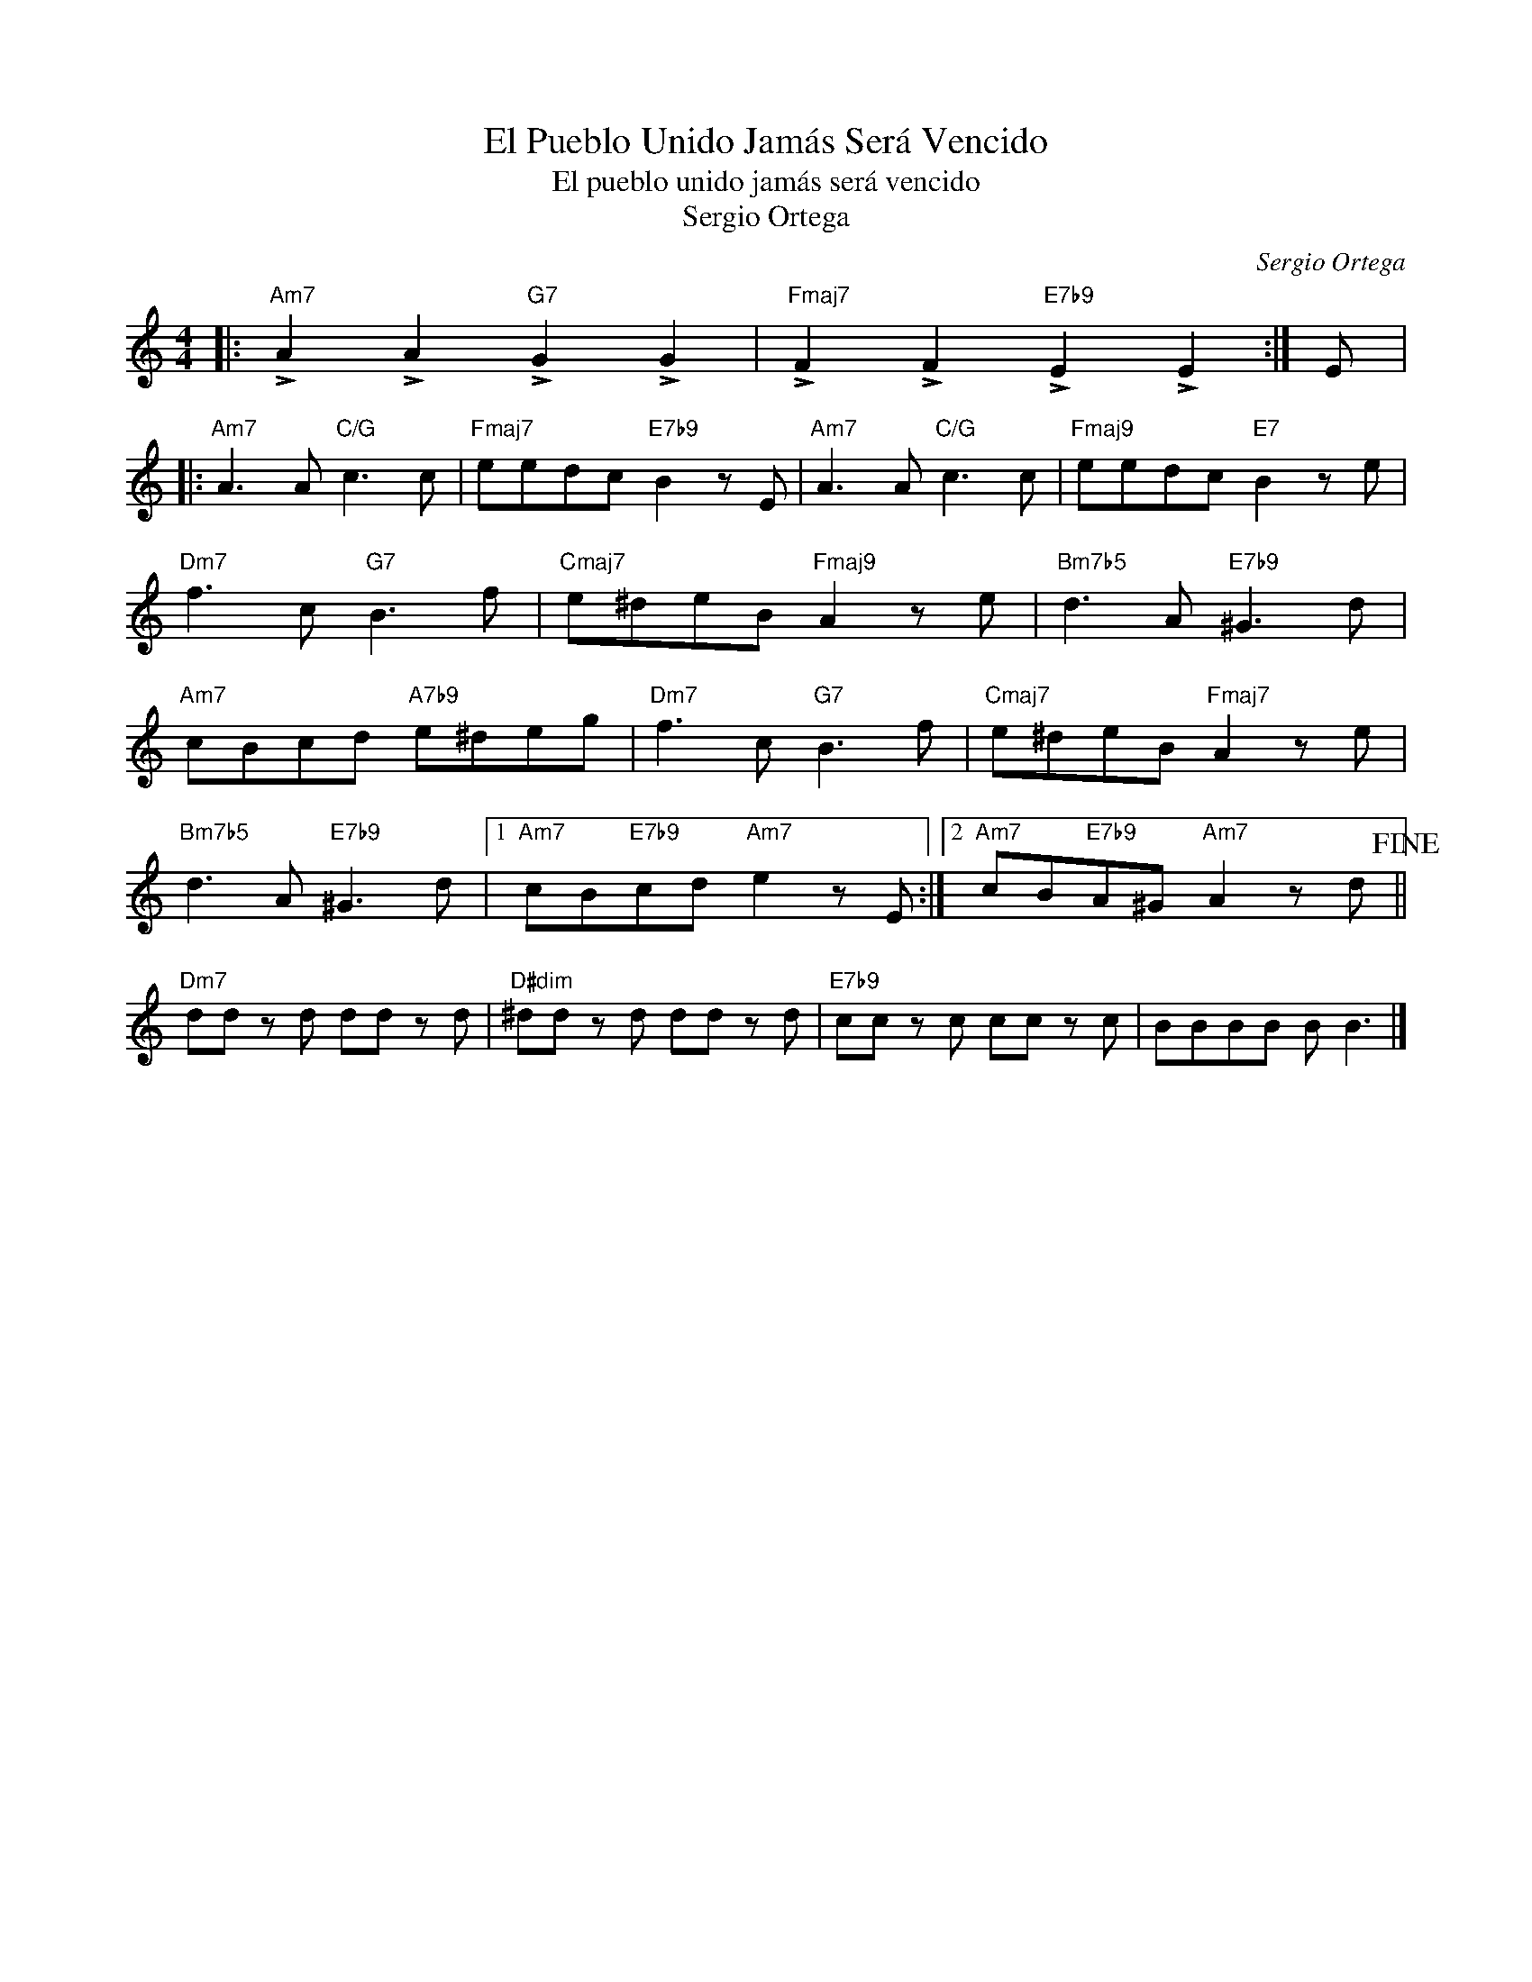 X:1
T:El Pueblo Unido Jamás Será Vencido
T:El pueblo unido jamás será vencido
T:Sergio Ortega
C:Sergio Ortega
Z:All Rights Reserved
L:1/8
M:4/4
K:C
V:1 treble 
%%MIDI program 40
V:1
|:"Am7" !>!A2 !>!A2"G7" !>!G2 !>!G2 |"Fmaj7" !>!F2 !>!F2"E7b9" !>!E2 !>!E2 :| E |: %3
"Am7" A3 A"C/G" c3 c |"Fmaj7" eedc"E7b9" B2 z E |"Am7" A3 A"C/G" c3 c |"Fmaj9" eedc"E7" B2 z e | %7
"Dm7" f3 c"G7" B3 f |"Cmaj7" e^deB"Fmaj9" A2 z e |"Bm7b5" d3 A"E7b9" ^G3 d | %10
"Am7" cBcd"A7b9" e^deg |"Dm7" f3 c"G7" B3 f |"Cmaj7" e^deB"Fmaj7" A2 z e | %13
"Bm7b5" d3 A"E7b9" ^G3 d |1"Am7" cB"E7b9"cd"Am7" e2 z E :|2"Am7" cB"E7b9"A^G"Am7" A2 z d!fine! || %16
"Dm7" dd z d dd z d |"D#dim" ^dd z d dd z d |"E7b9" cc z c cc z c | BBBB B B3 |] %20

